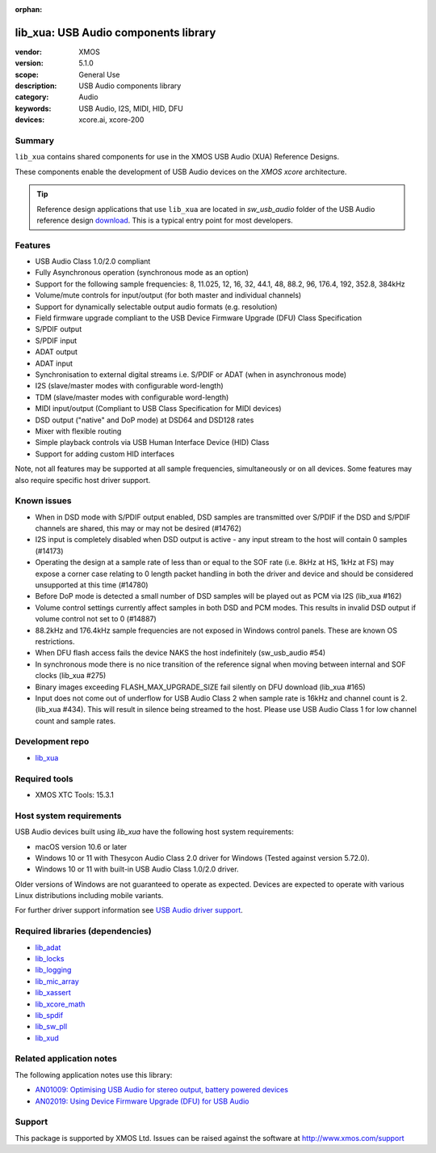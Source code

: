 :orphan:

#####################################
lib_xua: USB Audio components library
#####################################

:vendor: XMOS
:version: 5.1.0
:scope: General Use
:description: USB Audio components library
:category: Audio
:keywords: USB Audio, I2S, MIDI, HID, DFU
:devices: xcore.ai, xcore-200

*******
Summary
*******

``lib_xua`` contains shared components for use in the XMOS USB Audio (XUA) Reference Designs.

These components enable the development of USB Audio devices on the `XMOS xcore` architecture.

.. tip::

    Reference design applications that use ``lib_xua`` are located in `sw_usb_audio` folder of the
    USB Audio reference design `download <https://www.xmos.com/develop/usb-multichannel-audio/>`_.
    This is a typical entry point for most developers.

********
Features
********

* USB Audio Class 1.0/2.0 compliant
* Fully Asynchronous operation (synchronous mode as an option)
* Support for the following sample frequencies: 8, 11.025, 12, 16, 32, 44.1, 48, 88.2, 96, 176.4, 192, 352.8, 384kHz
* Volume/mute controls for input/output (for both master and individual channels)
* Support for dynamically selectable output audio formats (e.g. resolution)
* Field firmware upgrade compliant to the USB Device Firmware Upgrade (DFU) Class Specification
* S/PDIF output
* S/PDIF input
* ADAT output
* ADAT input
* Synchronisation to external digital streams i.e. S/PDIF or ADAT (when in asynchronous mode)
* I2S (slave/master modes with configurable word-length)
* TDM (slave/master modes with configurable word-length)
* MIDI input/output (Compliant to USB Class Specification for MIDI devices)
* DSD output ("native" and DoP mode) at DSD64 and DSD128 rates
* Mixer with flexible routing
* Simple playback controls via USB Human Interface Device (HID) Class
* Support for adding custom HID interfaces

Note, not all features may be supported at all sample frequencies, simultaneously or on all devices.
Some features may also require specific host driver support.

************
Known issues
************

* When in DSD mode with S/PDIF output enabled, DSD samples are transmitted over S/PDIF if the DSD and S/PDIF channels are shared, this may or may not be desired (#14762)
* I2S input is completely disabled when DSD output is active - any input stream to the host will contain 0 samples (#14173)
* Operating the design at a sample rate of less than or equal to the SOF rate (i.e. 8kHz at HS, 1kHz at FS) may expose a corner case relating to 0 length packet handling in both the driver and device and should be considered unsupported at this time (#14780)
* Before DoP mode is detected a small number of DSD samples will be played out as PCM via I2S (lib_xua #162)
* Volume control settings currently affect samples in both DSD and PCM modes. This results in invalid DSD output if volume control not set to 0 (#14887)
* 88.2kHz and 176.4kHz sample frequencies are not exposed in Windows control panels.  These are known OS restrictions.
* When DFU flash access fails the device NAKS the host indefinitely (sw_usb_audio #54)
* In synchronous mode there is no nice transition of the reference signal when moving between internal and SOF clocks (lib_xua #275)
* Binary images exceeding FLASH_MAX_UPGRADE_SIZE fail silently on DFU download (lib_xua #165)
* Input does not come out of underflow for USB Audio Class 2 when sample rate is 16kHz and channel count is 2. (lib_xua #434). This will result in silence being streamed to the host. Please use USB Audio Class 1 for low channel count and sample rates.

****************
Development repo
****************

* `lib_xua <https://www.github.com/xmos/lib_xua>`_

**************
Required tools
**************

* XMOS XTC Tools: 15.3.1

************************
Host system requirements
************************

USB Audio devices built using `lib_xua` have the following host system requirements:

* macOS version 10.6 or later
* Windows 10 or 11 with Thesycon Audio Class 2.0 driver for Windows (Tested against version 5.72.0).
* Windows 10 or 11 with built-in USB Audio Class 1.0/2.0 driver.

Older versions of Windows are not guaranteed to operate as expected.
Devices are expected to operate with various Linux distributions including mobile variants.

For further driver support information see `USB Audio driver support <https://www.xmos.com/software/usb-audio/driver-support/>`_.

*********************************
Required libraries (dependencies)
*********************************

* `lib_adat <https://www.xmos.com/libraries/lib_adat>`_
* `lib_locks <https://www.xmos.com/libraries/lib_locks>`_
* `lib_logging <https://www.xmos.com/libraries/lib_logging>`_
* `lib_mic_array <https://www.xmos.com/libraries/lib_mic_array>`_
* `lib_xassert <https://www.xmos.com/libraries/lib_xassert>`_
* `lib_xcore_math <https://www.xmos.com/libraries/lib_xcore_math>`_
* `lib_spdif <https://www.xmos.com/libraries/lib_spdif>`_
* `lib_sw_pll <https://www.xmos.com/libraries/lib_sw_pll>`_
* `lib_xud <https://www.xmos.com/libraries/lib_xud>`_

*************************
Related application notes
*************************

The following application notes use this library:

* `AN01009: Optimising USB Audio for stereo output, battery powered devices <www.xmos.com/application-notes/an01009>`_
* `AN02019: Using Device Firmware Upgrade (DFU) for USB Audio <www.xmos.com/application-notes/an02019>`_

*******
Support
*******

This package is supported by XMOS Ltd. Issues can be raised against the software at
`http://www.xmos.com/support <http://www.xmos.com/support>`_

